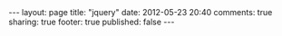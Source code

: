 #+BEGIN_HTML

---
layout:         page
title:          "jquery"
date:           2012-05-23 20:40
comments:       true
sharing:        true
footer:         true
published:      false
---

#+END_HTML
